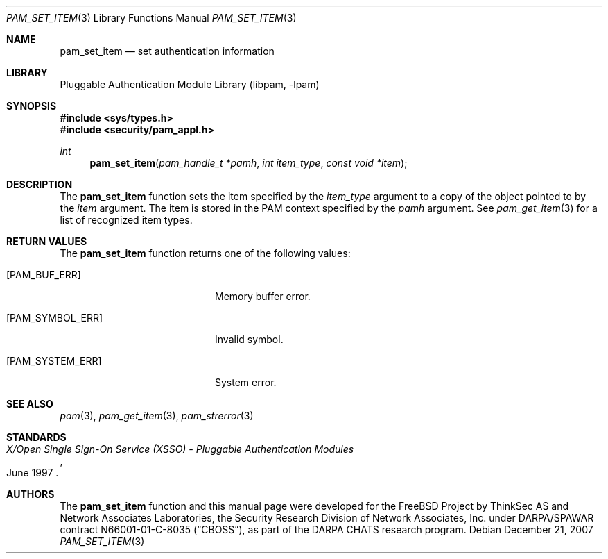 .\"	$NetBSD: pam_set_item.3,v 1.5 2008/01/27 01:22:57 christos Exp $
.\"
.\"-
.\" Copyright (c) 2001-2003 Networks Associates Technology, Inc.
.\" Copyright (c) 2004-2007 Dag-Erling Smørgrav
.\" All rights reserved.
.\"
.\" This software was developed for the FreeBSD Project by ThinkSec AS and
.\" Network Associates Laboratories, the Security Research Division of
.\" Network Associates, Inc. under DARPA/SPAWAR contract N66001-01-C-8035
.\" ("CBOSS"), as part of the DARPA CHATS research program.
.\"
.\" Redistribution and use in source and binary forms, with or without
.\" modification, are permitted provided that the following conditions
.\" are met:
.\" 1. Redistributions of source code must retain the above copyright
.\"    notice, this list of conditions and the following disclaimer.
.\" 2. Redistributions in binary form must reproduce the above copyright
.\"    notice, this list of conditions and the following disclaimer in the
.\"    documentation and/or other materials provided with the distribution.
.\" 3. The name of the author may not be used to endorse or promote
.\"    products derived from this software without specific prior written
.\"    permission.
.\"
.\" THIS SOFTWARE IS PROVIDED BY THE AUTHOR AND CONTRIBUTORS ``AS IS'' AND
.\" ANY EXPRESS OR IMPLIED WARRANTIES, INCLUDING, BUT NOT LIMITED TO, THE
.\" IMPLIED WARRANTIES OF MERCHANTABILITY AND FITNESS FOR A PARTICULAR PURPOSE
.\" ARE DISCLAIMED.  IN NO EVENT SHALL THE AUTHOR OR CONTRIBUTORS BE LIABLE
.\" FOR ANY DIRECT, INDIRECT, INCIDENTAL, SPECIAL, EXEMPLARY, OR CONSEQUENTIAL
.\" DAMAGES (INCLUDING, BUT NOT LIMITED TO, PROCUREMENT OF SUBSTITUTE GOODS
.\" OR SERVICES; LOSS OF USE, DATA, OR PROFITS; OR BUSINESS INTERRUPTION)
.\" HOWEVER CAUSED AND ON ANY THEORY OF LIABILITY, WHETHER IN CONTRACT, STRICT
.\" LIABILITY, OR TORT (INCLUDING NEGLIGENCE OR OTHERWISE) ARISING IN ANY WAY
.\" OUT OF THE USE OF THIS SOFTWARE, EVEN IF ADVISED OF THE POSSIBILITY OF
.\" SUCH DAMAGE.
.\"
.\" $P4$
.\"
.Dd December 21, 2007
.Dt PAM_SET_ITEM 3
.Os
.Sh NAME
.Nm pam_set_item
.Nd set authentication information
.Sh LIBRARY
.Lb libpam
.Sh SYNOPSIS
.In sys/types.h
.In security/pam_appl.h
.Ft "int"
.Fn pam_set_item "pam_handle_t *pamh" "int item_type" "const void *item"
.Sh DESCRIPTION
The
.Nm
function sets the item specified by the
.Fa item_type
argument to a copy of the object pointed to by the
.Fa item
argument.
The item is stored in the PAM context specified by the
.Fa pamh
argument.
See
.Xr pam_get_item 3
for a list of recognized item types.
.Sh RETURN VALUES
The
.Nm
function returns one of the following values:
.Bl -tag -width 18n
.It Bq Er PAM_BUF_ERR
Memory buffer error.
.It Bq Er PAM_SYMBOL_ERR
Invalid symbol.
.It Bq Er PAM_SYSTEM_ERR
System error.
.El
.Sh SEE ALSO
.Xr pam 3 ,
.Xr pam_get_item 3 ,
.Xr pam_strerror 3
.Sh STANDARDS
.Rs
.%T "X/Open Single Sign-On Service (XSSO) - Pluggable Authentication Modules"
.%D "June 1997"
.Re
.Sh AUTHORS
The
.Nm
function and this manual page were developed for the
.Fx
Project by ThinkSec AS and Network Associates Laboratories, the
Security Research Division of Network Associates, Inc.\& under
DARPA/SPAWAR contract N66001-01-C-8035
.Pq Dq CBOSS ,
as part of the DARPA CHATS research program.
